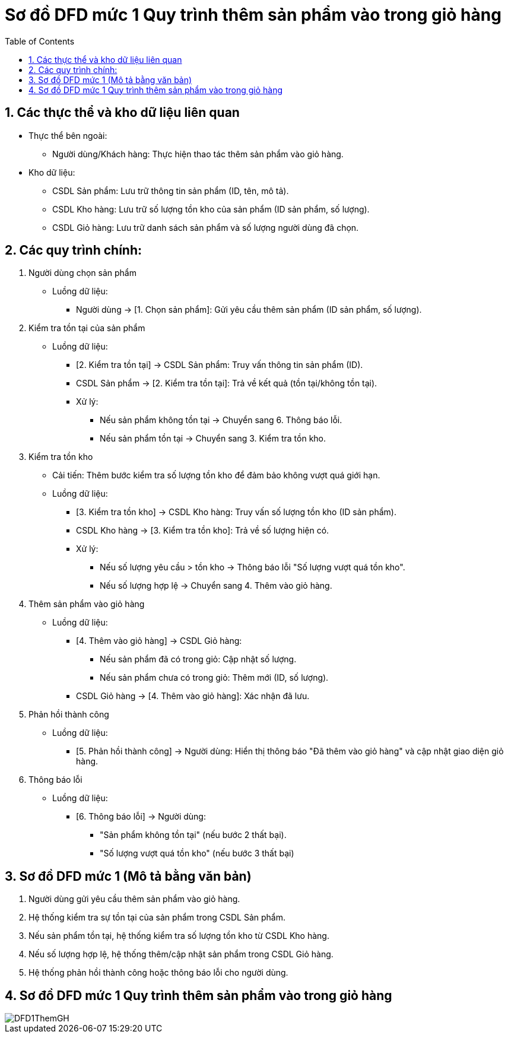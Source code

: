 = Sơ đồ DFD mức 1 Quy trình thêm sản phẩm vào trong giỏ hàng
:sectnums:
:source-highlighter: pygments
:toc:

== Các thực thể và kho dữ liệu liên quan
    * Thực thể bên ngoài:

        - Người dùng/Khách hàng: Thực hiện thao tác thêm sản phẩm vào giỏ hàng.

    * Kho dữ liệu:

        - CSDL Sản phẩm: Lưu trữ thông tin sản phẩm (ID, tên, mô tả).

        - CSDL Kho hàng: Lưu trữ số lượng tồn kho của sản phẩm (ID sản phẩm, số lượng).

        - CSDL Giỏ hàng: Lưu trữ danh sách sản phẩm và số lượng người dùng đã chọn.

== Các quy trình chính:

1. Người dùng chọn sản phẩm

    * Luồng dữ liệu:

        - Người dùng → [1. Chọn sản phẩm]: Gửi yêu cầu thêm sản phẩm (ID sản phẩm, số lượng).

2. Kiểm tra tồn tại của sản phẩm

    * Luồng dữ liệu:

        - [2. Kiểm tra tồn tại] → CSDL Sản phẩm: Truy vấn thông tin sản phẩm (ID).

        - CSDL Sản phẩm → [2. Kiểm tra tồn tại]: Trả về kết quả (tồn tại/không tồn tại).

        - Xử lý:

            *** Nếu sản phẩm không tồn tại → Chuyển sang 6. Thông báo lỗi.

            *** Nếu sản phẩm tồn tại → Chuyển sang 3. Kiểm tra tồn kho.

3. Kiểm tra tồn kho

    * Cải tiến: Thêm bước kiểm tra số lượng tồn kho để đảm bảo không vượt quá giới hạn.

    * Luồng dữ liệu:

        - [3. Kiểm tra tồn kho] → CSDL Kho hàng: Truy vấn số lượng tồn kho (ID sản phẩm).

        - CSDL Kho hàng → [3. Kiểm tra tồn kho]: Trả về số lượng hiện có.

        - Xử lý:

            *** Nếu số lượng yêu cầu > tồn kho → Thông báo lỗi "Số lượng vượt quá tồn kho".

            *** Nếu số lượng hợp lệ → Chuyển sang 4. Thêm vào giỏ hàng.

4. Thêm sản phẩm vào giỏ hàng

    * Luồng dữ liệu:

        - [4. Thêm vào giỏ hàng] → CSDL Giỏ hàng:

            *** Nếu sản phẩm đã có trong giỏ: Cập nhật số lượng.

            *** Nếu sản phẩm chưa có trong giỏ: Thêm mới (ID, số lượng).

        - CSDL Giỏ hàng → [4. Thêm vào giỏ hàng]: Xác nhận đã lưu.

5. Phản hồi thành công

    * Luồng dữ liệu:

        - [5. Phản hồi thành công] → Người dùng: Hiển thị thông báo "Đã thêm vào giỏ hàng" và cập nhật giao diện giỏ hàng.

6. Thông báo lỗi

    * Luồng dữ liệu:

        - [6. Thông báo lỗi] → Người dùng:

           *** "Sản phẩm không tồn tại" (nếu bước 2 thất bại).

           *** "Số lượng vượt quá tồn kho" (nếu bước 3 thất bại)

== Sơ đồ DFD mức 1 (Mô tả bằng văn bản)

   . Người dùng gửi yêu cầu thêm sản phẩm vào giỏ hàng.

   . Hệ thống kiểm tra sự tồn tại của sản phẩm trong CSDL Sản phẩm.

   . Nếu sản phẩm tồn tại, hệ thống kiểm tra số lượng tồn kho từ CSDL Kho hàng.

   . Nếu số lượng hợp lệ, hệ thống thêm/cập nhật sản phẩm trong CSDL Giỏ hàng.

   . Hệ thống phản hồi thành công hoặc thông báo lỗi cho người dùng.

== Sơ đồ DFD mức 1 Quy trình thêm sản phẩm vào trong giỏ hàng

image::image/DFD1ThemGH.png[]